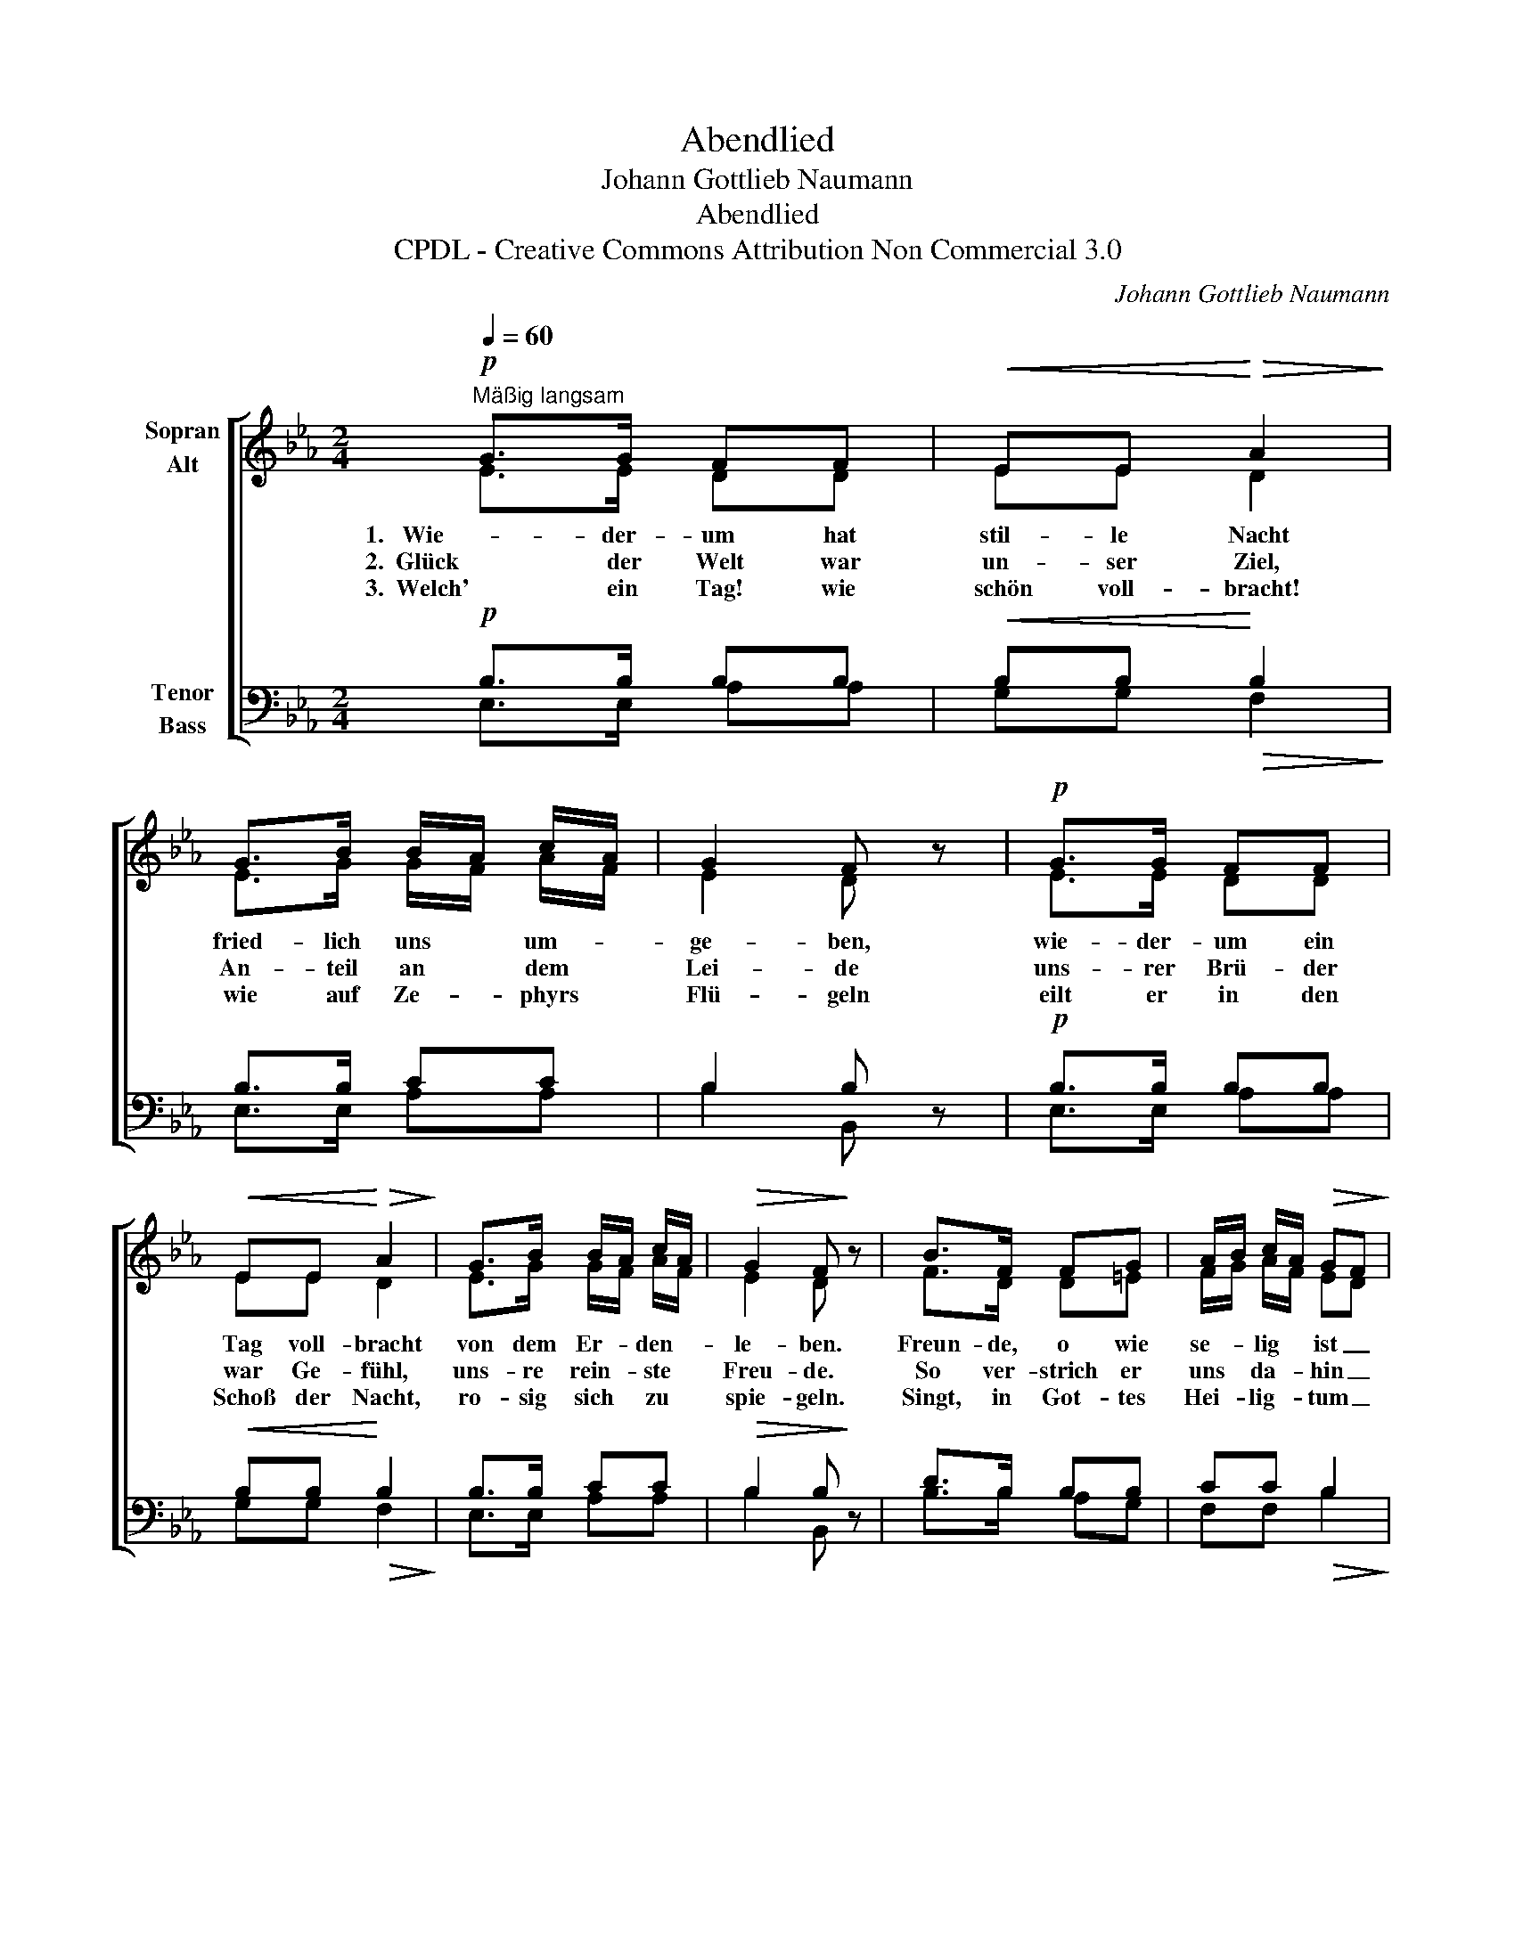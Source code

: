 X:1
T:Abendlied
T:Johann Gottlieb Naumann
T:Abendlied
T:CPDL - Creative Commons Attribution Non Commercial 3.0
C:Johann Gottlieb Naumann
Z:CPDL - Creative Commons Attribution Non Commercial 3.0
%%score [ ( 1 2 ) ( 3 4 ) ]
L:1/8
Q:1/4=60
M:2/4
K:Eb
V:1 treble nm="Sopran\nAlt"
V:2 treble 
V:3 bass nm="Tenor\nBass"
V:4 bass 
V:1
"^Mäßig langsam"!p! G>G FF |!<(! EE!<)!!>(! A2!>)! | G>B B/A/ c/A/ | G2 F z |!p! G>G FF | %5
w: 1.   Wie- der- um hat|stil- le Nacht|fried- lich uns * um- *|ge- ben,|wie- der- um ein|
w: 2.  Glück der Welt war|un- ser Ziel,|An- teil an * dem *|Lei- de|uns- rer Brü- der|
w: 3.  Welch' ein Tag! wie|schön voll- bracht!|wie auf Ze- * phyrs *|Flü- geln|eilt er in den|
!<(! EE!<)!!>(! A2!>)! | G>B B/A/ c/A/ |!>(! G2 F!>)! z | B>F FG | A/B/ c/A/!>(! GF!>)! | %10
w: Tag voll- bracht|von dem Er- * den- *|le- ben.|Freun- de, o wie|se- * lig * ist _|
w: war Ge- fühl,|uns- re rein- * ste *|Freu- de.|So ver- strich er|uns * da- * hin _|
w: Schoß der Nacht,|ro- sig sich * zu *|spie- geln.|Singt, in Got- tes|Hei- * lig- * tum _|
 G>"^cresc."G G=A | B/c/d/c/ B z |!p! EE AA |!<(! G>G!<)! c2 |!f! B e/B/ d/c/ B/A/ | %15
w: er auch uns ver-|flos- * * * sen,|ja er floss, von|Lust ver- süßt,|uns nicht * un- * ge- *|
w: un- ter stil- len|Scher- * * * zen;|E- wig- keit ist|sein Ge- winn,|und die * Ruh' * im *|
w: schallt es fro- her|wie- * * * der,|drei- fach die- sem|Ta- ge Ruhm,|drei- fach * Freu- * den- *|
!>(! GF!>)! E z |] %16
w: nos- * sen.|
w: Her- * zen.|
w: lie- * der.|
V:2
 E>E DD | EE D2 | E>G G/F/ A/F/ | E2 D x | E>E DD | EE D2 | E>G G/F/ A/F/ | E2 D x | F>D D=E | %9
 F/G/ A/F/ ED | E>E E/F/E | F2 F x | EE EE | E>E E2 | EB B/A/ G/F/ | ED E x |] %16
V:3
!p! B,>B, B,B, |!<(! B,B,!<)!!>(! B,2!>)! | B,>B, CC | B,2 B, z |!p! B,>B, B,B, | %5
!<(! B,B,!<)!!>(! B,2!>)! | B,>B, CC |!>(! B,2 B,!>)! z | D>B, B,B, | CC!>(! B,2!>)! | %10
 B,>"^cresc."B, CE | D/E/F/E/ D z |!p! G,G, CC |!<(! B,>B,!<)! A,2 |!f! G,G, A, B,/C/ | %15
!>(! B,A,!>)! G, z |] %16
V:4
 E,>E, A,A, | G,G, F,2 | E,>E, A,A, | B,2 B,, x | E,>E, A,A, | G,G, F,2 | E,>E, A,A, | B,2 B,, x | %8
 B,>B, A,G, | F,F, B,2 | E,>E, E,/D,/F, | B,,2 B,, x | E,E, E,E, | E,>E, E,2 | E,E, A,A,, | %15
 B,,2 E, x |] %16

